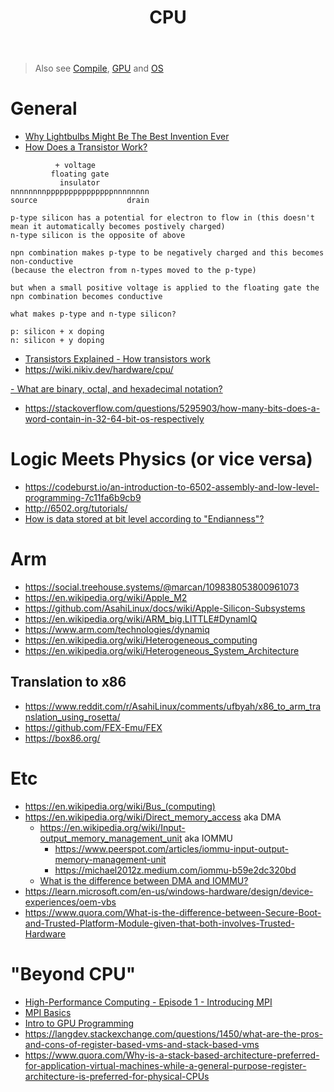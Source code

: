 #+title: CPU

#+begin_quote
Also see [[./compile.org][Compile]], [[./gpu.org][GPU]] and [[./os.org][OS]]
#+end_quote

* General
- [[https://www.youtube.com/watch?v=FU_YFpfDqqA][Why Lightbulbs Might Be The Best Invention Ever]]
- [[https://www.youtube.com/watch?v=IcrBqCFLHIY][How Does a Transistor Work?]]
#+begin_src
          + voltage
         floating gate
           insulator
nnnnnnnnpppppppppppppppnnnnnnnn
source                    drain

p-type silicon has a potential for electron to flow in (this doesn't mean it automatically becomes postively charged)
n-type silicon is the opposite of above

npn combination makes p-type to be negatively charged and this becomes non-conductive
(because the electron from n-types moved to the p-type)

but when a small positive voltage is applied to the floating gate the npn combination becomes conductive

what makes p-type and n-type silicon?

p: silicon + x doping
n: silicon + y doping
#+end_src
- [[https://youtu.be/J4oO7PT_nzQ][Transistors Explained - How transistors work]]
- https://wiki.nikiv.dev/hardware/cpu/
[[https://kb.iu.edu/d/agxz][- What are binary, octal, and hexadecimal notation?]]
- https://stackoverflow.com/questions/5295903/how-many-bits-does-a-word-contain-in-32-64-bit-os-respectively

* Logic Meets Physics (or vice versa)
- https://codeburst.io/an-introduction-to-6502-assembly-and-low-level-programming-7c11fa6b9cb9
- http://6502.org/tutorials/
- [[https://stackoverflow.com/a/2932738/1570165][How is data stored at bit level according to "Endianness"?]]

* Arm
- https://social.treehouse.systems/@marcan/109838053800961073
- https://en.wikipedia.org/wiki/Apple_M2
- https://github.com/AsahiLinux/docs/wiki/Apple-Silicon-Subsystems
- https://en.wikipedia.org/wiki/ARM_big.LITTLE#DynamIQ
- https://www.arm.com/technologies/dynamiq
- https://en.wikipedia.org/wiki/Heterogeneous_computing
- https://en.wikipedia.org/wiki/Heterogeneous_System_Architecture
** Translation to x86
- https://www.reddit.com/r/AsahiLinux/comments/ufbyah/x86_to_arm_translation_using_rosetta/
- https://github.com/FEX-Emu/FEX
- https://box86.org/

* Etc
- https://en.wikipedia.org/wiki/Bus_(computing)
- https://en.wikipedia.org/wiki/Direct_memory_access aka DMA
  - [[https://en.wikipedia.org/wiki/Input%E2%80%93output_memory_management_unit][https://en.wikipedia.org/wiki/Input-output_memory_management_unit]] aka IOMMU
    - https://www.peerspot.com/articles/iommu-input-output-memory-management-unit
    - https://michael2012z.medium.com/iommu-b59e2dc320bd
  - [[https://stackoverflow.com/a/56835188/1570165][What is the difference between DMA and IOMMU?]]
- https://learn.microsoft.com/en-us/windows-hardware/design/device-experiences/oem-vbs
- https://www.quora.com/What-is-the-difference-between-Secure-Boot-and-Trusted-Platform-Module-given-that-both-involves-Trusted-Hardware

* "Beyond CPU"
- [[https://www.youtube.com/watch?v=kHV6wmG35po][High-Performance Computing - Episode 1 - Introducing MPI]]
- [[https://www.youtube.com/watch?v=c0C9mQaxsD4][MPI Basics]]
- [[https://www.youtube.com/watch?v=G-EimI4q-TQ][Intro to GPU Programming]]
- https://langdev.stackexchange.com/questions/1450/what-are-the-pros-and-cons-of-register-based-vms-and-stack-based-vms
- https://www.quora.com/Why-is-a-stack-based-architecture-preferred-for-application-virtual-machines-while-a-general-purpose-register-architecture-is-preferred-for-physical-CPUs
